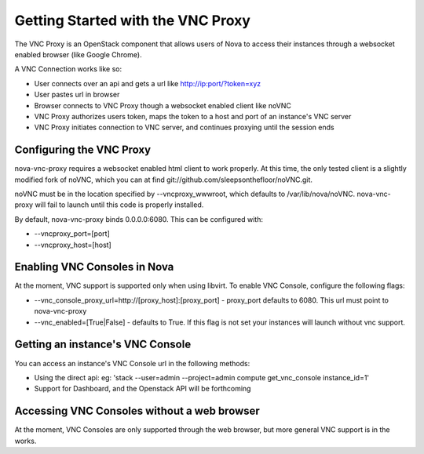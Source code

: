 ..
      Copyright 2010-2011 United States Government as represented by the
      Administrator of the National Aeronautics and Space Administration.
      All Rights Reserved.

      Licensed under the Apache License, Version 2.0 (the "License"); you may
      not use this file except in compliance with the License. You may obtain
      a copy of the License at

          http://www.apache.org/licenses/LICENSE-2.0

      Unless required by applicable law or agreed to in writing, software
      distributed under the License is distributed on an "AS IS" BASIS, WITHOUT
      WARRANTIES OR CONDITIONS OF ANY KIND, either express or implied. See the
      License for the specific language governing permissions and limitations
      under the License.

Getting Started with the VNC Proxy
==================================

The VNC Proxy is an OpenStack component that allows users of Nova to access
their instances through a websocket enabled browser (like Google Chrome).

A VNC Connection works like so:

* User connects over an api and gets a url like http://ip:port/?token=xyz
* User pastes url in browser
* Browser connects to VNC Proxy though a websocket enabled client like noVNC
* VNC Proxy authorizes users token, maps the token to a host and port of an 
  instance's VNC server
* VNC Proxy initiates connection to VNC server, and continues proxying until
  the session ends


Configuring the VNC Proxy
-------------------------
nova-vnc-proxy requires a websocket enabled html client to work properly.  At 
this time, the only tested client is a slightly modified fork of noVNC, which 
you can at find git://github.com/sleepsonthefloor/noVNC.git.

.. todo:: add instruction for installing from package

noVNC must be in the location specified by --vncproxy_wwwroot, which defaults
to /var/lib/nova/noVNC.  nova-vnc-proxy will fail to launch until this code
is properly installed. 

By default, nova-vnc-proxy binds 0.0.0.0:6080.  This can be configured with:

* --vncproxy_port=[port]
* --vncproxy_host=[host]


Enabling VNC Consoles in Nova
-----------------------------
At the moment, VNC support is supported only when using libvirt.  To enable VNC
Console, configure the following flags:

* --vnc_console_proxy_url=http://[proxy_host]:[proxy_port] - proxy_port 
  defaults to 6080.  This url must point to nova-vnc-proxy
* --vnc_enabled=[True|False] - defaults to True. If this flag is not set your
  instances will launch without vnc support.  


Getting an instance's VNC Console
---------------------------------
You can access an instance's VNC Console url in the following methods:

* Using the direct api: 
  eg: 'stack --user=admin --project=admin compute get_vnc_console instance_id=1'
* Support for Dashboard, and the Openstack API will be forthcoming


Accessing VNC Consoles without a web browser
--------------------------------------------
At the moment, VNC Consoles are only supported through the web browser, but
more general VNC support is in the works.
